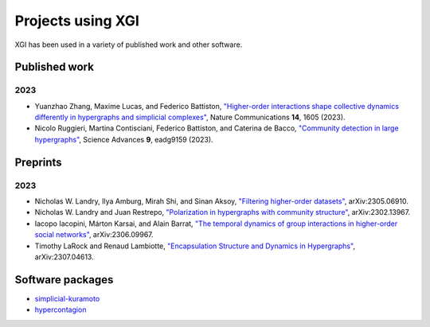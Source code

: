 ******************
Projects using XGI
******************

XGI has been used in a variety of published work and other software.

Published work
==============

2023
----

- Yuanzhao Zhang, Maxime Lucas, and Federico Battiston, `"Higher-order interactions shape collective dynamics differently in hypergraphs and simplicial complexes" <http://doi.org/10.1038/s41467-023-37190-9>`_, Nature Communications **14**, 1605 (2023).
- Nicolo Ruggieri, Martina Contisciani, Federico Battiston, and Caterina de Bacco, `"Community detection in large hypergraphs" <https://doi.org/10.1126/sciadv.adg9159>`_, Science Advances **9**, eadg9159 (2023).

Preprints
=========

2023
----

- Nicholas W. Landry, Ilya Amburg, Mirah Shi, and Sinan Aksoy, `"Filtering higher-order datasets" <http://arxiv.org/abs/2305.06910>`_, arXiv:2305.06910.
- Nicholas W. Landry and Juan Restrepo, `"Polarization in hypergraphs with community structure" <http://arxiv.org/abs/2302.13967>`_, arXiv:2302.13967.
- Iacopo Iacopini, Márton Karsai, and Alain Barrat, `"The temporal dynamics of group interactions in higher-order social networks" <https://arxiv.org/abs/2306.09967>`_, arXiv:2306.09967.
- Timothy LaRock and Renaud Lambiotte, `"Encapsulation Structure and Dynamics in Hypergraphs" <https://arxiv.org/abs/2307.04613>`_, arXiv:2307.04613.


Software packages
=================

- `simplicial-kuramoto <https://arnaudon.github.io/simplicial-kuramoto/>`_
- `hypercontagion <https://hypercontagion.readthedocs.io/en/latest/>`_